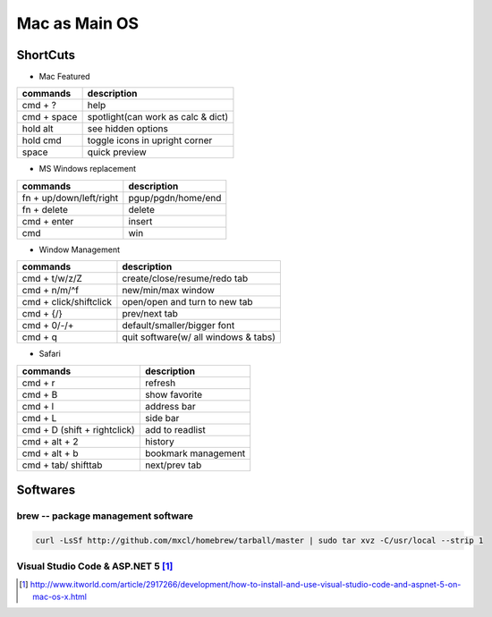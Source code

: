 ==============
Mac as Main OS
==============

ShortCuts
=========

* Mac Featured


==================== ==============================
commands                 description
==================== ==============================
cmd + ?              help
cmd + space          spotlight(can work as calc & dict)
hold alt             see hidden options
hold cmd             toggle icons in upright corner
space                quick preview
==================== ==============================


* MS Windows replacement

======================== ==============================
commands                 description
======================== ==============================
fn + up/down/left/right  pgup/pgdn/home/end
fn + delete              delete
cmd + enter              insert
cmd                      win
======================== ==============================


* Window Management

====================== ==============================
commands               description
====================== ==============================
cmd + t/w/z/Z          create/close/resume/redo tab
cmd + n/m/^f           new/min/max window
cmd + click/shiftclick open/open and turn to new tab
cmd + {/}              prev/next tab
cmd + 0/-/+            default/smaller/bigger font
cmd + q                quit software(w/ all windows & tabs)
====================== ==============================

* Safari

============================ ==============================
commands                     description
============================ ==============================
cmd + r                      refresh
cmd + B                      show favorite
cmd + l                      address bar
cmd + L                      side bar
cmd + D (shift + rightclick) add to readlist
cmd + alt + 2                history
cmd + alt + b                bookmark management
cmd + tab/ shifttab          next/prev tab
============================ ==============================



Softwares
=========

brew -- package management software
-----------------------------------

.. code-block:: bash

    curl -LsSf http://github.com/mxcl/homebrew/tarball/master | sudo tar xvz -C/usr/local --strip 1 





Visual Studio Code & ASP.NET 5 [#]_
-----------------------------------

.. code-block::
    :linenos:

.. [#] http://www.itworld.com/article/2917266/development/how-to-install-and-use-visual-studio-code-and-aspnet-5-on-mac-os-x.html
